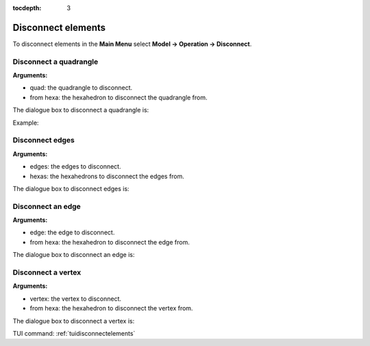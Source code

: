:tocdepth: 3

.. _guidisconnectelements:

===================
Disconnect elements
===================

To disconnect elements in the **Main Menu** select **Model -> Operation -> Disconnect**.

.. _guidiscoquad:

Disconnect a quadrangle
=======================

**Arguments:**

- quad: the quadrangle to disconnect.
- from hexa: the hexahedron to disconnect the quadrangle from.

The dialogue box to disconnect a quadrangle is:


.. image:: _static/gui_disco_quad.png
   :align: center

.. centered::
   Disconnect a Quadrangle

Example:

.. image:: _static/disco_quad.png
   :align: center

.. centered::
   Disconnect a Quadrangle

.. _guidiscoedges:

Disconnect edges
==================

**Arguments:**

- edges: the edges to disconnect.
- hexas: the hexahedrons to disconnect the edges from.


The dialogue box to disconnect edges is:


.. image:: _static/gui_disco_edges.png
   :align: center

.. centered::
   Disconnect Edges

.. _guidiscoedge:

Disconnect an edge
==================

**Arguments:**

- edge: the edge to disconnect.
- from hexa: the hexahedron to disconnect the edge from.


The dialogue box to disconnect an edge is:


.. image:: _static/gui_disco_edge.png
   :align: center

.. centered::
   Disconnect an Edge

.. _guidiscovertex:

Disconnect a vertex
===================

**Arguments:**

- vertex: the vertex to disconnect.
- from hexa: the hexahedron to disconnect the vertex from.


The dialogue box to disconnect a vertex is:


.. image:: _static/gui_disco_vertex.png
   :align: center

.. centered::
   Disconnect a Vertex


TUI command: :ref:`tuidisconnectelements`

